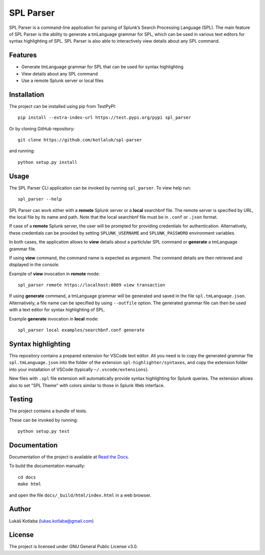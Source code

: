 SPL Parser
==========

SPL Parser is a command-line application for parsing of Splunk’s Search
Processing Language (SPL). The main feature of SPL Parser is the ability to
generate a tmLanguage grammar for SPL, which can be used in various text editors
for syntax highlighting of SPL. SPL Parser is also able to interactively view
details about any SPL command.

Features
--------

- Generate tmLanguage grammar for SPL that can be used for syntax highlighting
- View details about any SPL command
- Use a remote Splunk server or local files

Installation
------------

The project can be installed using pip from TestPyPI::

    pip install --extra-index-url https://test.pypi.org/pypi spl_parser

Or by cloning GitHub repository::

    git clone https://github.com/kotlaluk/spl-parser

and running::

    python setup.py install

Usage
-----

The SPL Parser CLI application can be invoked by running ``spl_parser``.
To view help run::

    spl_parser --help

SPL Parser can work either with a **remote** Splunk server or a **local**
searchbnf file. The remote server is specified by URL, the local file by its
name and path. Note that the local searchbnf file must be in ``.conf`` or
``.json`` format.

If case of a **remote** Splunk server, the user will be prompted for providing
credentials for authentication. Alternatively, these credentials can be provided
by setting ``SPLUNK_USERNAME`` and ``SPLUNK_PASSWORD`` environment variables.

In both cases, the application allows to **view** details about a particlular
SPL command or **generate** a tmLanguage grammar file.

If using **view** command, the command name is expected as argument. The command
details are then retrieved and displayed in the console.

Example of **view** invocation in **remote** mode::

    spl_parser remote https://localhost:8089 view transaction

If using **generate** command, a tmLanguage grammar will be generated and saved
in the file ``spl.tmLanguage.json``. Alternatively, a file name can be specified
by using ``--outfile`` option. The generated grammar file can then be used
with a text editor for syntax highlighting of SPL.

Example **generate** invocation in **local** mode::

    spl_parser local examples/searchbnf.conf generate

Syntax highlighting
-------------------

This repository contains a prepared extension for VSCode text editor. All you
need is to copy the generated grammar file ``spl.tmLanguage.json`` into the
folder of the extension ``spl-highlighter/syntaxes``, and copy the extension
folder into your installation of VSCode (typically ``~/.vscode/extensions``).

New files with ``.spl`` file extension will automatically provide syntax
highlighting for Splunk queries. The extension allows also to set "SPL Theme"
with colors similar to those in Splunk Web interface.

Testing
-------

The project contains a bundle of tests.

These can be invoked by running::

    python setup.py test

Documentation
-------------

Documentation of the project is available at
`Read the Docs <https://spl_parser.readthedocs.io>`_.

To build the documentation manually::

   cd docs
   make html

and open the file ``docs/_build/html/index.html`` in a web browser.

Author
------

Lukáš Kotlaba (lukas.kotlaba@gmail.com)

License
-------

The project is licensed under GNU General Public License v3.0.
